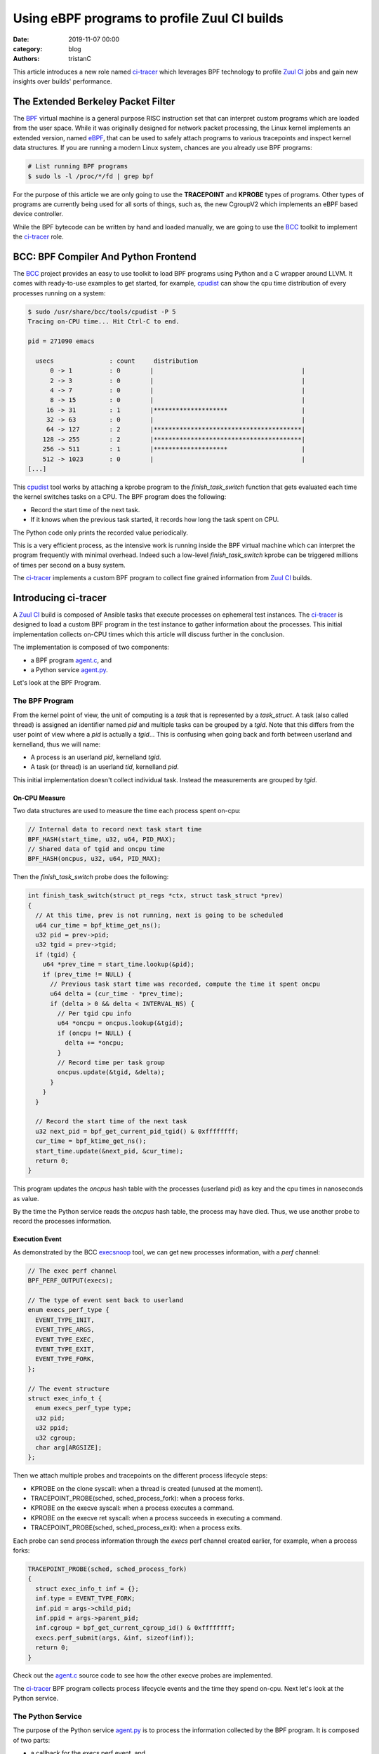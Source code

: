 Using eBPF programs to profile Zuul CI builds
#############################################

:date: 2019-11-07 00:00
:category: blog
:authors: tristanC

This article introduces a new role named `ci-tracer`_ which leverages BPF technology
to profile `Zuul CI`_ jobs and gain new insights over builds' performance.


The Extended Berkeley Packet Filter
-----------------------------------

The `BPF`_ virtual machine is a general purpose RISC instruction set that
can interpret custom programs which are loaded from the user space.
While it was originally designed for network packet processing,
the Linux kernel implements an extended version, named `eBPF`_, that can be
used to safely attach programs to various tracepoints and inspect kernel data structures.
If you are running a modern Linux system, chances are you already use BPF programs:

.. code-block:: bash

   # List running BPF programs
   $ sudo ls -l /proc/*/fd | grep bpf


For the purpose of this article we are only going to use the **TRACEPOINT** and **KPROBE** types of programs.
Other types of programs are currently being used for all sorts of things, such as, the new
CgroupV2 which implements an eBPF based device controller.

While the BPF bytecode can be written by hand and loaded manually, we are going to use the `BCC`_
toolkit to implement the `ci-tracer`_ role.


BCC: BPF Compiler And Python Frontend
-------------------------------------

The `BCC`_ project provides an easy to use toolkit to load BPF programs using
Python and a C wrapper around LLVM. It comes with ready-to-use examples to get started,
for example, `cpudist`_ can show the cpu time distribution of every processes running on a system:

.. code-block:: bash

   $ sudo /usr/share/bcc/tools/cpudist -P 5
   Tracing on-CPU time... Hit Ctrl-C to end.

   pid = 271090 emacs

     usecs               : count     distribution
         0 -> 1          : 0        |                                        |
         2 -> 3          : 0        |                                        |
         4 -> 7          : 0        |                                        |
         8 -> 15         : 0        |                                        |
        16 -> 31         : 1        |********************                    |
        32 -> 63         : 0        |                                        |
        64 -> 127        : 2        |****************************************|
       128 -> 255        : 2        |****************************************|
       256 -> 511        : 1        |********************                    |
       512 -> 1023       : 0        |                                        |
   [...]


This `cpudist`_ tool works by attaching a kprobe program to the *finish_task_switch*
function that gets evaluated each time the kernel switches tasks on a CPU.
The BPF program does the following:

* Record the start time of the next task.
* If it knows when the previous task started, it records how long the task spent on CPU.

The Python code only prints the recorded value periodically.

This is a very efficient process, as the intensive work is running inside the BPF virtual
machine which can interpret the program frequently with minimal overhead. Indeed such a low-level
*finish_task_switch* kprobe can be triggered millions of times per second on a busy system.

The `ci-tracer`_ implements a custom BPF program to collect fine grained information from `Zuul CI`_
builds.


Introducing ci-tracer
---------------------

A `Zuul CI`_ build is composed of Ansible tasks that execute processes on ephemeral test instances.
The `ci-tracer`_ is designed to load a custom BPF program in the test instance to gather information
about the processes. This initial implementation collects on-CPU times which this article will discuss
further in the conclusion.

The implementation is composed of two components:

* a BPF program `agent.c`_, and
* a Python service `agent.py`_.

Let's look at the BPF Program.

The BPF Program
^^^^^^^^^^^^^^^

From the kernel point of view, the unit of computing is a *task* that is represented by a *task_struct*.
A task (also called thread) is assigned an identifier named *pid* and multiple tasks can be grouped by a *tgid*.
Note that this differs from the user point of view where a *pid* is actually a *tgid*...
This is confusing when going back and forth between userland and kernelland, thus we will name:

* A process is an userland *pid*, kernelland *tgid*.
* A task (or thread) is an userland *tid*, kernelland *pid*.

This initial implementation doesn't collect individual task.
Instead the measurements are grouped by *tgid*.

On-CPU Measure
..............

Two data structures are used to measure the time each process spent on-cpu:

.. code-block:: c

   // Internal data to record next task start time
   BPF_HASH(start_time, u32, u64, PID_MAX);
   // Shared data of tgid and oncpu time
   BPF_HASH(oncpus, u32, u64, PID_MAX);

Then the *finish_task_switch* probe does the following:

.. code-block:: c

   int finish_task_switch(struct pt_regs *ctx, struct task_struct *prev)
   {
     // At this time, prev is not running, next is going to be scheduled
     u64 cur_time = bpf_ktime_get_ns();
     u32 pid = prev->pid;
     u32 tgid = prev->tgid;
     if (tgid) {
       u64 *prev_time = start_time.lookup(&pid);
       if (prev_time != NULL) {
         // Previous task start time was recorded, compute the time it spent oncpu
         u64 delta = (cur_time - *prev_time);
         if (delta > 0 && delta < INTERVAL_NS) {
           // Per tgid cpu info
           u64 *oncpu = oncpus.lookup(&tgid);
           if (oncpu != NULL) {
             delta += *oncpu;
           }
           // Record time per task group
           oncpus.update(&tgid, &delta);
         }
       }
     }

     // Record the start time of the next task
     u32 next_pid = bpf_get_current_pid_tgid() & 0xffffffff;
     cur_time = bpf_ktime_get_ns();
     start_time.update(&next_pid, &cur_time);
     return 0;
   }

This program updates the *oncpus* hash table with the processes (userland pid) as key and
the cpu times in nanoseconds as value.

By the time the Python service reads the *oncpus* hash table, the process may have died.
Thus, we use another probe to record the processes information.


Execution Event
...............

As demonstrated by the BCC `execsnoop`_ tool, we can get new processes information, with a *perf* channel:

.. code-block:: c

   // The exec perf channel
   BPF_PERF_OUTPUT(execs);

   // The type of event sent back to userland
   enum execs_perf_type {
     EVENT_TYPE_INIT,
     EVENT_TYPE_ARGS,
     EVENT_TYPE_EXEC,
     EVENT_TYPE_EXIT,
     EVENT_TYPE_FORK,
   };

   // The event structure
   struct exec_info_t {
     enum execs_perf_type type;
     u32 pid;
     u32 ppid;
     u32 cgroup;
     char arg[ARGSIZE];
   };


Then we attach multiple probes and tracepoints on the different process lifecycle steps:

* KPROBE on the clone syscall: when a thread is created (unused at the moment).
* TRACEPOINT_PROBE(sched, sched_process_fork): when a process forks.
* KPROBE on the execve syscall: when a process executes a command.
* KPROBE on the execve ret syscall: when a process succeeds in executing a command.
* TRACEPOINT_PROBE(sched, sched_process_exit): when a process exits.

Each probe can send process information through the *execs* perf channel created earlier,
for example, when a process forks:

.. code-block:: c

   TRACEPOINT_PROBE(sched, sched_process_fork)
   {
     struct exec_info_t inf = {};
     inf.type = EVENT_TYPE_FORK;
     inf.pid = args->child_pid;
     inf.ppid = args->parent_pid;
     inf.cgroup = bpf_get_current_cgroup_id() & 0xffffffff;
     execs.perf_submit(args, &inf, sizeof(inf));
     return 0;
   }

Check out the `agent.c`_ source code to see how the other execve probes are implemented.

The `ci-tracer`_ BPF program collects process lifecycle events and the time they spend on-cpu.
Next let's look at the Python service.


The Python Service
^^^^^^^^^^^^^^^^^^

The purpose of the Python service `agent.py`_ is to process the information collected by the
BPF program. It is composed of two parts:

* a callback for the *execs* perf event, and
* a main loop to read the *oncpus* measures.

Its goal is to serialize the measurements so that they can be analyzed after the build is completed.

BPF To Userland
...............

The callback is executed each time an *execs* perf event occurs, and it keeps track
of the processes information in a dictionary like so:

.. code-block:: python

   # Cache pid info
   pids: Dict[int, Process] = {}

   def handle_exec_event(event):
       """Process execs perf event"""
       try:
           if event.type == EventType.FORK:
               # Copy the parent process info
               parent = pids[event.ppid]
               pid = Process(event.pid, event.ppid, parent.cid, parent.argv)
               pid.start = int(monotonic() - start_time)
               pids[event.pid] = pid

           ...
       except KeyError:
           # Sometime pids are unknown when process clone or events are out of order.
           # It's ok, we only care about pids that successfully execve.
           # warn(f"Unknown {event.pid} {event.ppid} for {event.type} ({event.arg})")
           pass


   bpf.attach_kprobe(event=bpf.get_syscall_fnname("execve"), fn_name="syscall__execve")
   bpf.attach_kretprobe(event=bpf.get_syscall_fnname("execve"), fn_name="do_ret_sys_execve")
   bpf["execs"].open_perf_buffer(lambda c, d, s: handle_exec_event(bpf["execs"].event(d)))


Then main loop is in charge of collecting the *oncpus* measures and it generates the
report periodically:

.. code-block:: python

   def collect_cpu(oncpus: Dict[Perf, Perf]) -> None:
       """Periodically dump the oncpus content"""
       cpu_start = monotonic()
       interval_sec = args.interval / 1000
       while running:
           # Clock based sleep to take into account the serialization time below
           clock_time = interval_sec - (monotonic() - cpu_start)
           if clock_time > 0:
               sleep(clock_time)
           cpu_start = monotonic()
           buffer: List[Tuple[int, float]] = []

           # Fast loop to extract oncpus measures
           for k, v in oncpus.items():
               ts: float = v.value  / 1e6
               if args.min_cpu and ts < args.min_cpu:
                   continue
               pid: int = k.value
               if pid not in pids:
                   # Skip unknown pids
                   continue
               buffer.append((pid, ts))
           oncpus.clear()

           # Serialize events
           relnow = cpu_start - start_time
           tl = ['{"ts": %.2f},' % relnow]
           for pid, ts in buffer:
               inf = pids[pid]
               if inf.start == -1 or (relnow - inf.start) < .5:
                   # Process started less than .5 second ago
                   continue
               if pid not in pids_serialized:
                   # Put the pid informations in the report
                   inf.serialize()
                   pids_serialized.add(pid)
               tl.append('{"cpu": %d, "v": %.3f},' % (pid, ts))
           print("".join(tl), file=output)

   bpf.attach_kprobe(event="finish_task_switch", fn_name="finish_task_switch")
   collect_cpu(bpf["oncpus"])

The goal is to prevent overwhelming the report and have a low signal-to-noise ratio
while achieving a minimal overhead.


The Report Format
.................

The service produces a stream of JSON objects:

* When a new process is measured, its information such as start time,
  command line arguments, cgroups, and parents are serialized like so:

.. code-block:: json

   {"cgr": 2624, "v": "user.slice/user-1000.slice/session-55.scope"},
   {"pid": 5144, "ppid": 5105, "t": 110, "cg": 2624, "v": ["/bin/sh", "-c", "/usr/bin/python3 && sleep 0"]},
   {"pid": 5173, "ppid": 5144, "t": 110, "cg": 2624, "v": ["/usr/bin/python3"]},
   {"pid": 5278, "ppid": 5173, "t": 110, "cg": 2624, "v": ["/usr/bin/tox", "-e", "py37"]},

* Then periodically, the *oncpus* measures are dumped like so:

.. code-block:: json

   {"ts": 111.16}, {"cpu": 5173, "v": 41.357}, {"cpu": 5278, "v": 169.483}

To save space, all the timestamps are relative to the start time and the measures are in milliseconds.
With such reports, we can now build a visualization:


The Data Driven Document (D3js) Report
^^^^^^^^^^^^^^^^^^^^^^^^^^^^^^^^^^^^^^

The current report interface looks like this:

.. image:: images/ci-tracer-2019-11.png

|

The time serie data points are grouped into a list of processes sorted by total CPU time
and represented as a heatmap.
The `D3js`_ library provides an efficient framework to render large datasets as it lets
us display each data point without normalizing the data:

.. code-block:: javascript

   // dates is a list of Date object created for each "ts" event

   const y = d3.scaleBand().range([0, height]).domain(data.map(d => (d.pid))).padding(0.1),
         x = d3.scaleUtc().range([0, width]).domain([startDate, endDate]),

   /* axis labels, notes, ... */

   // Each row is a group
   const row = svg.selectAll('.row')
         .data(data)
         .enter()
         .append('svg:g')
         .attr('class', 'row')

   // Each cpu_event result in a new cell
   const cell = row.selectAll('.cell')
       .data(d => d.cpu_events.map(e => ({
         y: d.id, x: dates[e[0]], v: e[1]
       })))
       .enter().append('rect')
       .attr('class', 'cell')

   // Redraw sets objects coordinates
   function redraw () {
     const domain = x.domain(),
           bw = width / ((domain[1] - domain[0]) / 1000)
     cell
       .attr('x', d => x(d.x) + 1)
       .attr('y', d => y(d.y))
       .attr('width', bw - 1)
       .attr('height', rowHeight - 1)
       .attr('fill', d => myColor(d.v / 1000))
   }


Thanks to the *scaleUtc* object it is easy to annotate the map with the Ansible task timestamps
and zoom in at particular areas of interest. Check out the code in the `web directory`_.

Another interesting visualization is the sunburst where pid hierarchy are displayed on a circle:

.. image:: images/ci-tracer-2019-11-sunburst.png

|

This report is from a DLRN rpm build job and it has been produced using this
`review <https://softwarefactory-project.io/r/#/c/16971/>`_ (in the job result click the *CiTracer report* link).



Conclusion
----------

Using eBPF programs to profile CI jobs let us efficiently compile large amount of data to gain
new perspective on builds' performance.
While this initial version only collects on-CPU times, it accounts for less than 0.1% of the total job
load and it produces about 100KB of data per minute.

However this work is still in early development and the following are priorities:

* Better heatmap interface with cgroup navigation.
* Add more kprobes or task_struct data to measure:

  * Block devince IO,
  * Network traffic,
  * Memory pressure,
  * Syscalls count, ...

* Update the heatmap to split the cell for each type of measurements.
* Improve Ansible task process collection to get the actual module name.

If you would like to give this a try or get involved, please reach out by mail or on the
#softwarefactory and #zuul Freenode channels.

.. _`ci-tracer`: https://softwarefactory-project.io/cgit/software-factory/ci-tracer/tree/
.. _`Zuul CI`: https://zuul-ci.org/
.. _`BPF`: https://en.wikipedia.org/wiki/Berkeley_Packet_Filter
.. _`eBPF`: https://www.kernel.org/doc/html/latest/bpf/
.. _BCC: https://github.com/iovisor/bcc
.. _cpudist: https://github.com/iovisor/bcc/blob/master/tools/cpudist.py
.. _execsnoop: https://github.com/iovisor/bcc/blob/master/tools/execsnoop.py
.. _`D3js`: https://d3js.org
.. _`agent.c`: https://softwarefactory-project.io/cgit/software-factory/ci-tracer/tree/src/agent.c
.. _`agent.py`: https://softwarefactory-project.io/cgit/software-factory/ci-tracer/tree/src/agent.py
.. _`web directory`: https://softwarefactory-project.io/cgit/software-factory/ci-tracer/tree/src/web/
